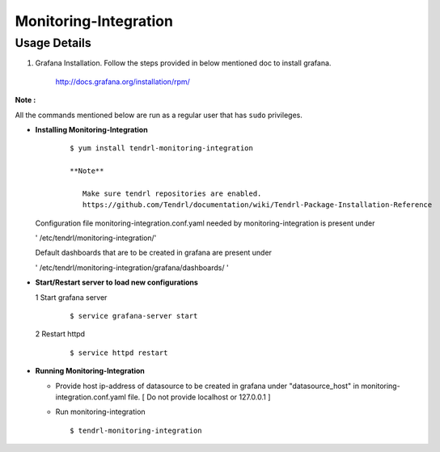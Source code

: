 

Monitoring-Integration
=======================

Usage Details
--------------

#. Grafana Installation. 
   Follow the steps provided in below mentioned doc to install grafana.

    http://docs.grafana.org/installation/rpm/

**Note :**

All the commands mentioned below are run as a regular user that has ``sudo``
privileges.
  
* **Installing Monitoring-Integration**

    ::
    
       $ yum install tendrl-monitoring-integration
	
       **Note**
   
          Make sure tendrl repositories are enabled.
          https://github.com/Tendrl/documentation/wiki/Tendrl-Package-Installation-Reference
    
  Configuration file monitoring-integration.conf.yaml needed by monitoring-integration
  is present under
 
  ' /etc/tendrl/monitoring-integration/'

  Default dashboards that are to be created in grafana are present under

  ' /etc/tendrl/monitoring-integration/grafana/dashboards/ '


* **Start/Restart server to load new configurations**

  1 Start grafana server
  
    ::

        $ service grafana-server start  
  
  2 Restart httpd

    ::

        $ service httpd restart  


* **Running Monitoring-Integration**

  *  Provide host ip-address of datasource to be created in grafana under "datasource_host" in
     monitoring-integration.conf.yaml file.
     [ Do not provide localhost or 127.0.0.1 ]

  *  Run monitoring-integration

     ::

         $ tendrl-monitoring-integration
